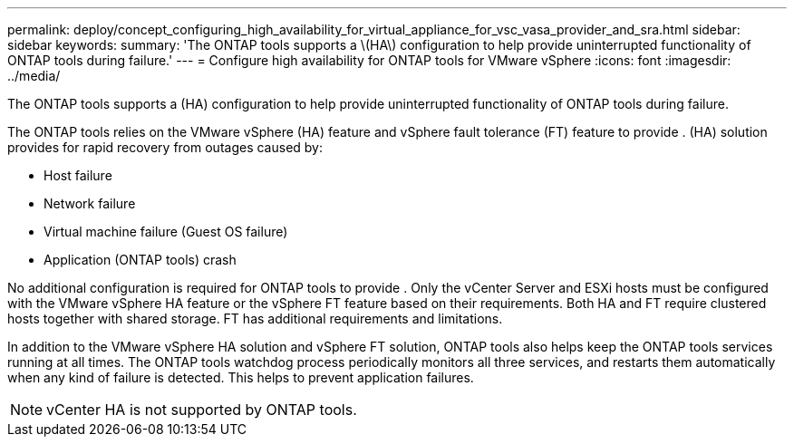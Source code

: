---
permalink: deploy/concept_configuring_high_availability_for_virtual_appliance_for_vsc_vasa_provider_and_sra.html
sidebar: sidebar
keywords: 
summary: 'The ONTAP tools supports a \(HA\) configuration to help provide uninterrupted functionality of ONTAP tools during failure.'
---
= Configure high availability for ONTAP tools for VMware vSphere
:icons: font
:imagesdir: ../media/

[.lead]
The ONTAP tools supports a (HA) configuration to help provide uninterrupted functionality of ONTAP tools during failure.

The ONTAP tools relies on the VMware vSphere (HA) feature and vSphere fault tolerance (FT) feature to provide . (HA) solution provides for rapid recovery from outages caused by:

* Host failure
* Network failure
* Virtual machine failure (Guest OS failure)
* Application (ONTAP tools) crash

No additional configuration is required for ONTAP tools to provide . Only the vCenter Server and ESXi hosts must be configured with the VMware vSphere HA feature or the vSphere FT feature based on their requirements. Both HA and FT require clustered hosts together with shared storage. FT has additional requirements and limitations.

In addition to the VMware vSphere HA solution and vSphere FT solution, ONTAP tools also helps keep the ONTAP tools services running at all times. The ONTAP tools watchdog process periodically monitors all three services, and restarts them automatically when any kind of failure is detected. This helps to prevent application failures.

NOTE: vCenter HA is not supported by ONTAP tools.

